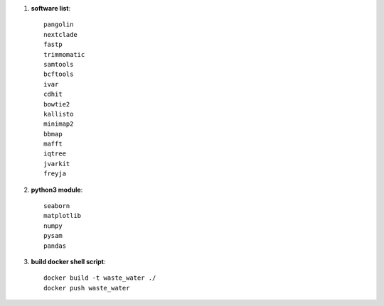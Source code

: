 #. **software list**::

    pangolin
    nextclade
    fastp
    trimmomatic
    samtools
    bcftools
    ivar
    cdhit
    bowtie2
    kallisto
    minimap2
    bbmap
    mafft
    iqtree
    jvarkit
    freyja

#. **python3 module**::

    seaborn
    matplotlib
    numpy
    pysam
    pandas

#. **build docker shell script**::

    docker build -t waste_water ./
    docker push waste_water
